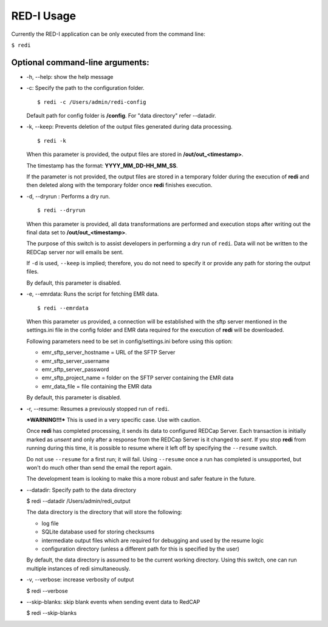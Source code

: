 RED-I Usage
===========

Currently the RED-I application can be only executed from the command
line:

``$ redi``

Optional command-line arguments:
--------------------------------

-  -h, --help: show the help message
-  -c: Specify the path to the configuration folder.

   ::

       $ redi -c /Users/admin/redi-config

   Default path for config folder is **/config**. For "data directory"
   refer --datadir.

-  -k, --keep: Prevents deletion of the output files generated during
   data processing.

   ::

       $ redi -k

   When this parameter is provided, the output files are stored in
   **/out/out\_<timestamp>**.

   The timestamp has the format: **YYYY\_MM\_DD-HH\_MM\_SS**.

   If the parameter is not provided, the output files are stored in a
   temporary folder during the execution of **redi** and then deleted
   along with the temporary folder once **redi** finishes execution.

-  -d, --dryrun : Performs a dry run.

   ::

       $ redi --dryrun

   When this parameter is provided, all data transformations are
   performed and execution stops after writing out the final data set to
   **/out/out\_<timestamp>**.

   The purpose of this switch is to assist developers in performing a
   dry run of ``redi``. Data will not be written to the REDCap server
   nor will emails be sent.

   If ``-d`` is used, ``--keep`` is implied; therefore, you do not need
   to specify it or provide any path for storing the output files.

   By default, this parameter is disabled.

-  -e, --emrdata: Runs the script for fetching EMR data.

   ::

       $ redi --emrdata

   When this parameter us provided, a connection will be established
   with the sftp server mentioned in the settings.ini file in the config
   folder and EMR data required for the execution of **redi** will be
   downloaded.

   Following parameters need to be set in config/settings.ini before
   using this option:

   -  emr\_sftp\_server\_hostname = URL of the SFTP Server
   -  emr\_sftp\_server\_username
   -  emr\_sftp\_server\_password
   -  emr\_sftp\_project\_name = folder on the SFTP server containing
      the EMR data
   -  emr\_data\_file = file containing the EMR data

   By default, this parameter is disabled.

-  -r, --resume: Resumes a previously stopped run of ``redi``.

   ***WARNING!!!*** This is used in a very specific case. Use with
   caution.

   Once **redi** has completed processing, it sends its data to
   configured REDCap Server. Each transaction is initially marked as
   *unsent* and only after a response from the REDCap Server is it
   changed to *sent*. If you stop **redi** from running during this
   time, it is possible to resume where it left off by specifying the
   ``--resume`` switch.

   Do not use ``--resume`` for a first run; it will fail. Using
   ``--resume`` once a run has completed is unsupported, but won't do
   much other than send the email the report again.

   The development team is looking to make this a more robust and safer
   feature in the future.

-  --datadir: Specify path to the data directory

   $ redi --datadir /Users/admin/redi\_output

   The data directory is the directory that will store the following:

   -  log file
   -  SQLite database used for storing checksums
   -  intermediate output files which are required for debugging and
      used by the resume logic
   -  configuration directory (unless a different path for this is
      specified by the user)

   By default, the data directory is assumed to be the current working
   directory. Using this switch, one can run multiple instances of redi
   simultaneously.

-  -v, --verbose: increase verbosity of output

   $ redi --verbose

-  --skip-blanks: skip blank events when sending event data to RedCAP

   $ redi --skip-blanks


